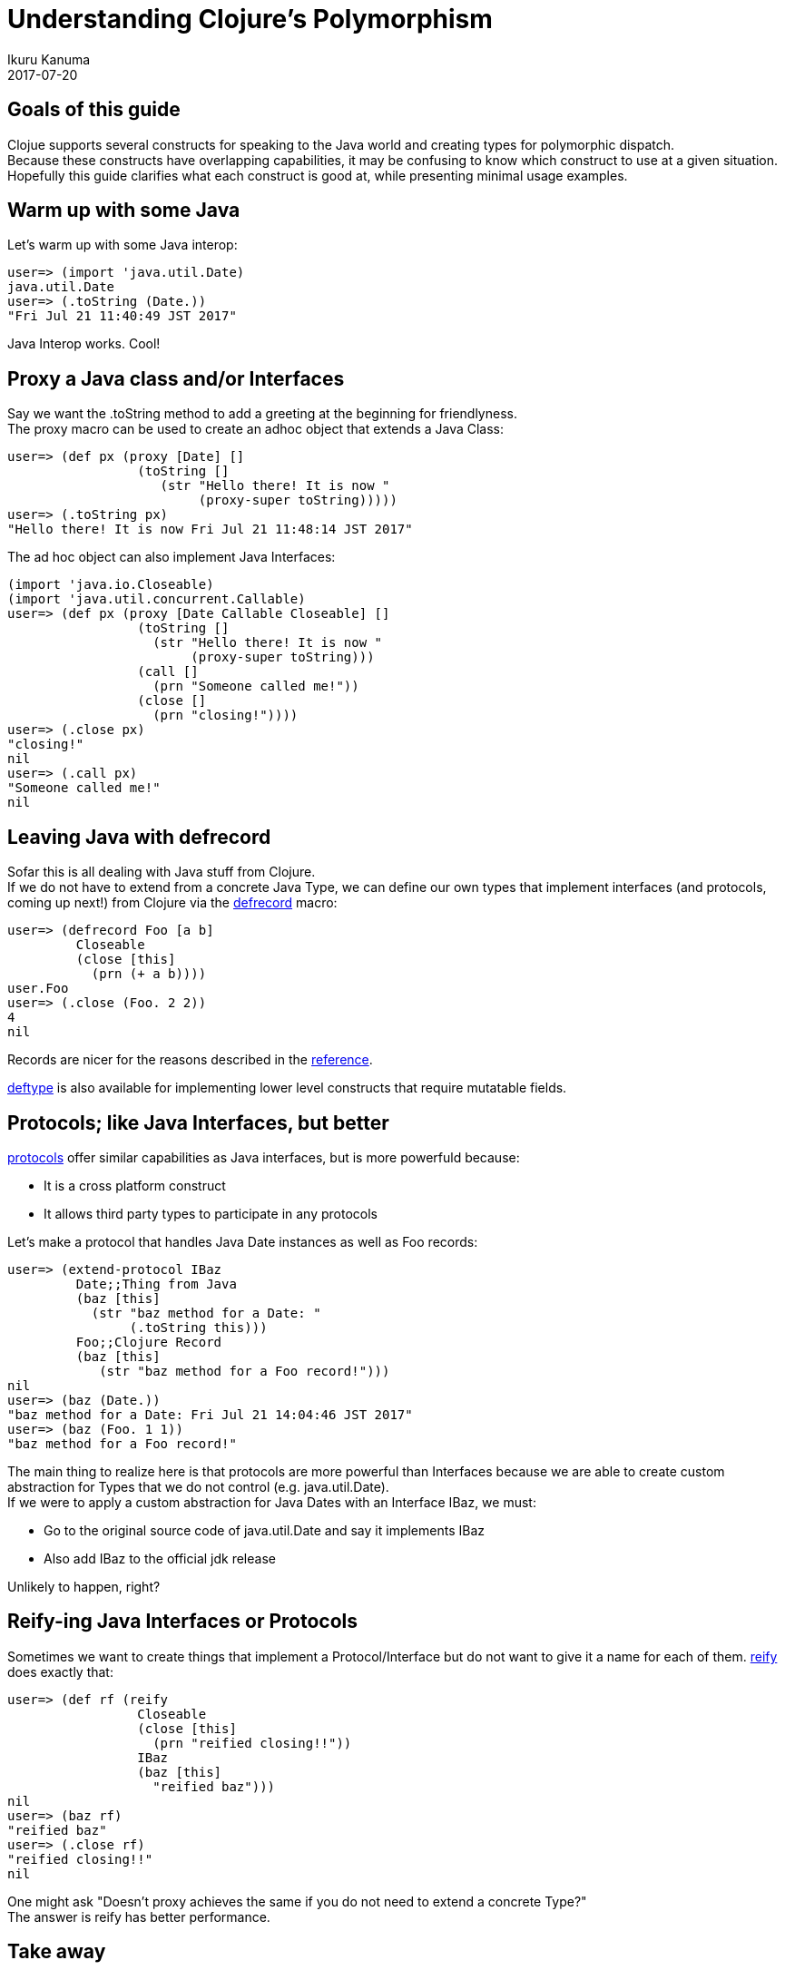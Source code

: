 = Understanding Clojure's Polymorphism
Ikuru Kanuma
2017-07-20
:type: guides
:toc: macro
:icons: font

ifdef::env-github,env-browser[:outfilesuffix: .adoc]

== Goals of this guide

Clojue supports several constructs for speaking to the Java world
and creating types for polymorphic dispatch. +
Because these constructs have overlapping capabilities, it may be confusing to know which construct to use at a given situation. +
Hopefully this guide clarifies what each construct is good at, while presenting minimal usage examples.

== Warm up with some Java

Let's warm up with some Java interop:

[source,clojure-repl]
----
user=> (import 'java.util.Date)
java.util.Date
user=> (.toString (Date.))
"Fri Jul 21 11:40:49 JST 2017"
----

Java Interop works. Cool!

== Proxy a Java class and/or Interfaces

Say we want the .toString method to add a greeting at the beginning for friendlyness. +
The proxy macro can be used to create an adhoc object that extends a Java Class:

[source,clojure-repl]
----
user=> (def px (proxy [Date] []
                 (toString []
                    (str "Hello there! It is now "
                         (proxy-super toString)))))
user=> (.toString px)
"Hello there! It is now Fri Jul 21 11:48:14 JST 2017"
----
The ad hoc object can also implement Java Interfaces:

[source,clojure-repl]
----
(import 'java.io.Closeable)
(import 'java.util.concurrent.Callable)
user=> (def px (proxy [Date Callable Closeable] []
                 (toString []
                   (str "Hello there! It is now "
                        (proxy-super toString)))
                 (call []
                   (prn "Someone called me!"))
                 (close []
                   (prn "closing!"))))
user=> (.close px)
"closing!"
nil
user=> (.call px)
"Someone called me!"
nil
----

== Leaving Java with defrecord

Sofar this is all dealing with Java stuff from Clojure. +
If we do not have to extend from a concrete Java Type, we can define our own types
that implement interfaces (and protocols, coming up next!) from Clojure via the
link:https://clojure.github.io/clojure/clojure.core-api.html#clojure.core/defrecord[defrecord] macro:

[source,clojure-repl]
----
user=> (defrecord Foo [a b]
         Closeable
         (close [this]
           (prn (+ a b))))
user.Foo
user=> (.close (Foo. 2 2))
4
nil
----

Records are nicer for the reasons described in the https://clojure.org/reference/datatypes#_deftype_and_defrecord[reference].

https://clojure.github.io/clojure/clojure.core-api.html#clojure.core/deftype[deftype] is
also available for implementing lower level constructs that require mutatable fields.

== Protocols; like Java Interfaces, but better
https://clojure.org/reference/protocols[protocols] offer similar capabilities as Java interfaces, but is more powerfuld because:

* It is a cross platform construct
* It allows third party types to participate in any protocols

Let's make a protocol that handles Java Date instances as well as Foo records:

[source,clojure-repl]
----
user=> (extend-protocol IBaz
         Date;;Thing from Java
         (baz [this]
           (str "baz method for a Date: "
                (.toString this)))
         Foo;;Clojure Record
         (baz [this]
            (str "baz method for a Foo record!")))
nil
user=> (baz (Date.))
"baz method for a Date: Fri Jul 21 14:04:46 JST 2017"
user=> (baz (Foo. 1 1))
"baz method for a Foo record!"
----

The main thing to realize here is that protocols are more powerful than Interfaces because we are able to create custom abstraction for Types that we do not control (e.g. java.util.Date). +
If we were to apply a custom abstraction for Java Dates with an Interface IBaz,
we must:

* Go to the original source code of java.util.Date and say it implements IBaz
* Also add IBaz to the official jdk release

Unlikely to happen, right?

== Reify-ing Java Interfaces or Protocols
Sometimes we want to create things that implement a Protocol/Interface but do not want to give it a name for each of them. link:https://clojure.github.io/clojure/clojure.core-api.html#clojure.core/reify[reify] does exactly that:

[source,clojure-repl]
----
user=> (def rf (reify
                 Closeable
                 (close [this]
                   (prn "reified closing!!"))
                 IBaz
                 (baz [this]
                   "reified baz")))
nil
user=> (baz rf)
"reified baz"
user=> (.close rf)
"reified closing!!"
nil
----

One might ask "Doesn't proxy achieves the same if you do not need to extend a concrete Type?" +
The answer is reify has better performance.

== Take away
To wrap up, here are some rules of thumb:

* Prefer protocols and records over Java Types; stay in Clojure
* If you must extend a Java Class, use proxy
* If you want a on-off implementation of a Protocol/Interface, use reify
